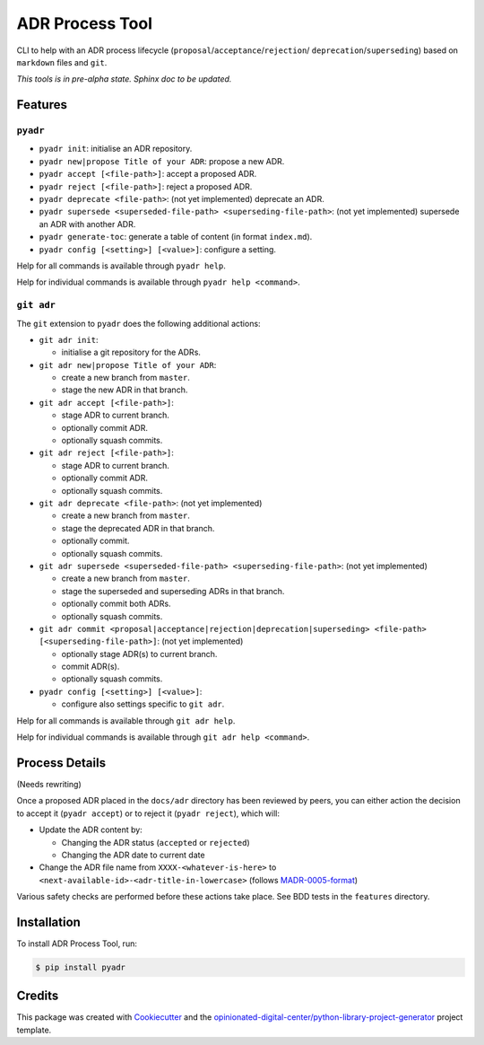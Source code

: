 ================
ADR Process Tool
================

.. image:: https://github.com/opinionated-digital-center/pyadr/workflows/Test%20and%20make%20release/badge.svg
    :target: https://github.com/opinionated-digital-center/pyadr/actions

.. image:: https://github.com/opinionated-digital-center/pyadr/workflows/Publish%20Python%20package%20to%20Pypi/badge.svg
    :target: https://github.com/opinionated-digital-center/pyadr/actions

.. image:: https://img.shields.io/pypi/v/pyadr.svg
    :target: https://pypi.org/project/pyadr/

.. image:: https://img.shields.io/pypi/status/pyadr.svg
    :target: https://pypi.org/project/pyadr/

.. image:: https://img.shields.io/pypi/pyversions/pyadr.svg
    :target: https://pypi.org/project/pyadr/

.. image:: https://img.shields.io/pypi/l/pyadr.svg
    :target: https://pypi.org/project/pyadr/


CLI to help with an ADR process lifecycle (``proposal``/``acceptance``/``rejection``/
``deprecation``/``superseding``) based on ``markdown`` files and ``git``.

*This tools is in pre-alpha state. Sphinx doc to be updated.*

Features
--------

``pyadr``
+++++++++

* ``pyadr init``: initialise an ADR repository.
* ``pyadr new|propose Title of your ADR``: propose a new ADR.
* ``pyadr accept [<file-path>]``: accept a proposed ADR.
* ``pyadr reject [<file-path>]``: reject a proposed ADR.
* ``pyadr deprecate <file-path>``: (not yet implemented) deprecate an ADR.
* ``pyadr supersede <superseded-file-path> <superseding-file-path>``: (not yet implemented) supersede an ADR with another ADR.
* ``pyadr generate-toc``: generate a table of content (in format ``index.md``).
* ``pyadr config [<setting>] [<value>]``: configure a setting.

Help for all commands is available through ``pyadr help``.

Help for individual commands is available through ``pyadr help <command>``.

``git adr``
+++++++++++

The ``git`` extension to ``pyadr`` does the following additional actions:

* ``git adr init``:

  * initialise a git repository for the ADRs.

* ``git adr new|propose Title of your ADR``:

  * create a new branch from ``master``.
  * stage the new ADR in that branch.

* ``git adr accept [<file-path>]``:

  * stage ADR to current branch.
  * optionally commit ADR.
  * optionally squash commits.

* ``git adr reject [<file-path>]``:

  * stage ADR to current branch.
  * optionally commit ADR.
  * optionally squash commits.

* ``git adr deprecate <file-path>``: (not yet implemented)

  * create a new branch from ``master``.
  * stage the deprecated ADR in that branch.
  * optionally commit.
  * optionally squash commits.

* ``git adr supersede <superseded-file-path> <superseding-file-path>``: (not yet implemented)

  * create a new branch from ``master``.
  * stage the superseded and superseding ADRs in that branch.
  * optionally commit both ADRs.
  * optionally squash commits.

* ``git adr commit <proposal|acceptance|rejection|deprecation|superseding> <file-path> [<superseding-file-path>]``: (not yet implemented)

  * optionally stage ADR(s) to current branch.
  * commit ADR(s).
  * optionally squash commits.

* ``pyadr config [<setting>] [<value>]``:

  * configure also settings specific to ``git adr``.

Help for all commands is available through ``git adr help``.

Help for individual commands is available through ``git adr help <command>``.

Process Details
---------------

(Needs rewriting)

Once a proposed ADR placed in the ``docs/adr`` directory has been reviewed by peers, you can either action the decision
to accept it (``pyadr accept``) or to reject it (``pyadr reject``), which will:

* Update the ADR content by:

  * Changing the ADR status (``accepted`` or ``rejected``)
  * Changing the ADR date to current date

* Change the ADR file name from ``XXXX-<whatever-is-here>`` to
  ``<next-available-id>-<adr-title-in-lowercase>`` (follows
  `MADR-0005-format <https://github.com/adr/madr/blob/2.1.2/docs/adr/0005-use-dashes-in-filenames.md>`_)

Various safety checks are performed before these actions take place. See BDD tests
in the ``features`` directory.

Installation
------------

To install ADR Process Tool, run:

.. code-block:: console

    $ pip install pyadr

Credits
-------

This package was created with Cookiecutter_ and the
`opinionated-digital-center/python-library-project-generator`_ project template.

.. _Cookiecutter: https://github.com/audreyr/cookiecutter
.. _`opinionated-digital-center/python-library-project-generator`: https://github.com/opinionated-digital-center/python-library-project-generator
